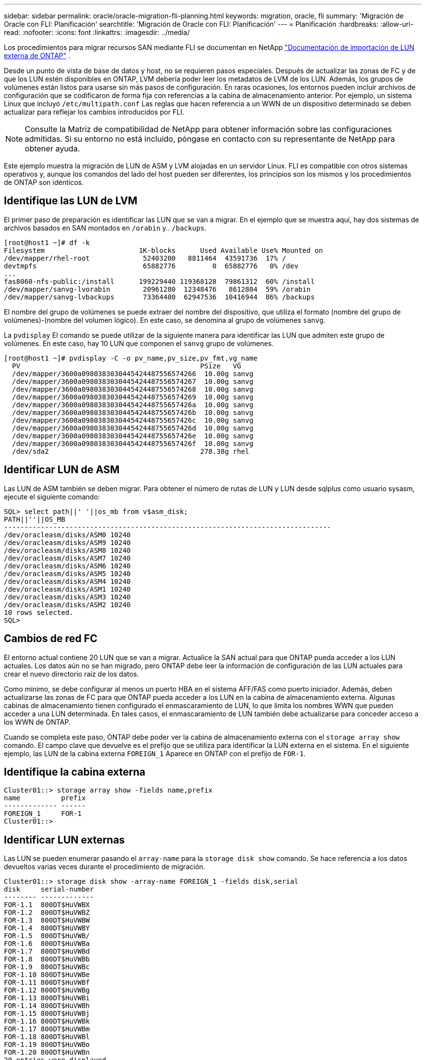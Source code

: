 ---
sidebar: sidebar 
permalink: oracle/oracle-migration-fli-planning.html 
keywords: migration, oracle, fli 
summary: 'Migración de Oracle con FLI: Planificación' 
searchtitle: 'Migración de Oracle con FLI: Planificación' 
---
= Planificación
:hardbreaks:
:allow-uri-read: 
:nofooter: 
:icons: font
:linkattrs: 
:imagesdir: ../media/


[role="lead"]
Los procedimientos para migrar recursos SAN mediante FLI se documentan en NetApp https://docs.netapp.com/us-en/ontap-fli/index.html["Documentación de importación de LUN externa de ONTAP"^] .

Desde un punto de vista de base de datos y host, no se requieren pasos especiales. Después de actualizar las zonas de FC y de que los LUN estén disponibles en ONTAP, LVM debería poder leer los metadatos de LVM de los LUN. Además, los grupos de volúmenes están listos para usarse sin más pasos de configuración. En raras ocasiones, los entornos pueden incluir archivos de configuración que se codificaron de forma fija con referencias a la cabina de almacenamiento anterior. Por ejemplo, un sistema Linux que incluyó `/etc/multipath.conf` Las reglas que hacen referencia a un WWN de un dispositivo determinado se deben actualizar para reflejar los cambios introducidos por FLI.


NOTE: Consulte la Matriz de compatibilidad de NetApp para obtener información sobre las configuraciones admitidas. Si su entorno no está incluido, póngase en contacto con su representante de NetApp para obtener ayuda.

Este ejemplo muestra la migración de LUN de ASM y LVM alojadas en un servidor Linux. FLI es compatible con otros sistemas operativos y, aunque los comandos del lado del host pueden ser diferentes, los principios son los mismos y los procedimientos de ONTAP son idénticos.



== Identifique las LUN de LVM

El primer paso de preparación es identificar las LUN que se van a migrar. En el ejemplo que se muestra aquí, hay dos sistemas de archivos basados en SAN montados en `/orabin` y.. `/backups`.

....
[root@host1 ~]# df -k
Filesystem                       1K-blocks      Used Available Use% Mounted on
/dev/mapper/rhel-root             52403200   8811464  43591736  17% /
devtmpfs                          65882776         0  65882776   0% /dev
...
fas8060-nfs-public:/install      199229440 119368128  79861312  60% /install
/dev/mapper/sanvg-lvorabin        20961280  12348476   8612804  59% /orabin
/dev/mapper/sanvg-lvbackups       73364480  62947536  10416944  86% /backups
....
El nombre del grupo de volúmenes se puede extraer del nombre del dispositivo, que utiliza el formato (nombre del grupo de volúmenes)-(nombre del volumen lógico). En este caso, se denomina al grupo de volúmenes `sanvg`.

La `pvdisplay` El comando se puede utilizar de la siguiente manera para identificar las LUN que admiten este grupo de volúmenes. En este caso, hay 10 LUN que componen el `sanvg` grupo de volúmenes.

....
[root@host1 ~]# pvdisplay -C -o pv_name,pv_size,pv_fmt,vg_name
  PV                                            PSize   VG
  /dev/mapper/3600a0980383030445424487556574266  10.00g sanvg
  /dev/mapper/3600a0980383030445424487556574267  10.00g sanvg
  /dev/mapper/3600a0980383030445424487556574268  10.00g sanvg
  /dev/mapper/3600a0980383030445424487556574269  10.00g sanvg
  /dev/mapper/3600a098038303044542448755657426a  10.00g sanvg
  /dev/mapper/3600a098038303044542448755657426b  10.00g sanvg
  /dev/mapper/3600a098038303044542448755657426c  10.00g sanvg
  /dev/mapper/3600a098038303044542448755657426d  10.00g sanvg
  /dev/mapper/3600a098038303044542448755657426e  10.00g sanvg
  /dev/mapper/3600a098038303044542448755657426f  10.00g sanvg
  /dev/sda2                                     278.38g rhel
....


== Identificar LUN de ASM

Las LUN de ASM también se deben migrar. Para obtener el número de rutas de LUN y LUN desde sqlplus como usuario sysasm, ejecute el siguiente comando:

....
SQL> select path||' '||os_mb from v$asm_disk;
PATH||''||OS_MB
--------------------------------------------------------------------------------
/dev/oracleasm/disks/ASM0 10240
/dev/oracleasm/disks/ASM9 10240
/dev/oracleasm/disks/ASM8 10240
/dev/oracleasm/disks/ASM7 10240
/dev/oracleasm/disks/ASM6 10240
/dev/oracleasm/disks/ASM5 10240
/dev/oracleasm/disks/ASM4 10240
/dev/oracleasm/disks/ASM1 10240
/dev/oracleasm/disks/ASM3 10240
/dev/oracleasm/disks/ASM2 10240
10 rows selected.
SQL>
....


== Cambios de red FC

El entorno actual contiene 20 LUN que se van a migrar. Actualice la SAN actual para que ONTAP pueda acceder a los LUN actuales. Los datos aún no se han migrado, pero ONTAP debe leer la información de configuración de las LUN actuales para crear el nuevo directorio raíz de los datos.

Como mínimo, se debe configurar al menos un puerto HBA en el sistema AFF/FAS como puerto iniciador. Además, deben actualizarse las zonas de FC para que ONTAP pueda acceder a los LUN en la cabina de almacenamiento externa. Algunas cabinas de almacenamiento tienen configurado el enmascaramiento de LUN, lo que limita los nombres WWN que pueden acceder a una LUN determinada. En tales casos, el enmascaramiento de LUN también debe actualizarse para conceder acceso a los WWN de ONTAP.

Cuando se completa este paso, ONTAP debe poder ver la cabina de almacenamiento externa con el `storage array show` comando. El campo clave que devuelve es el prefijo que se utiliza para identificar la LUN externa en el sistema. En el siguiente ejemplo, las LUN de la cabina externa `FOREIGN_1` Aparece en ONTAP con el prefijo de `FOR-1`.



== Identifique la cabina externa

....
Cluster01::> storage array show -fields name,prefix
name          prefix
------------- ------
FOREIGN_1     FOR-1
Cluster01::>
....


== Identificar LUN externas

Las LUN se pueden enumerar pasando el `array-name` para la `storage disk show` comando. Se hace referencia a los datos devueltos varias veces durante el procedimiento de migración.

....
Cluster01::> storage disk show -array-name FOREIGN_1 -fields disk,serial
disk     serial-number
-------- -------------
FOR-1.1  800DT$HuVWBX
FOR-1.2  800DT$HuVWBZ
FOR-1.3  800DT$HuVWBW
FOR-1.4  800DT$HuVWBY
FOR-1.5  800DT$HuVWB/
FOR-1.6  800DT$HuVWBa
FOR-1.7  800DT$HuVWBd
FOR-1.8  800DT$HuVWBb
FOR-1.9  800DT$HuVWBc
FOR-1.10 800DT$HuVWBe
FOR-1.11 800DT$HuVWBf
FOR-1.12 800DT$HuVWBg
FOR-1.13 800DT$HuVWBi
FOR-1.14 800DT$HuVWBh
FOR-1.15 800DT$HuVWBj
FOR-1.16 800DT$HuVWBk
FOR-1.17 800DT$HuVWBm
FOR-1.18 800DT$HuVWBl
FOR-1.19 800DT$HuVWBo
FOR-1.20 800DT$HuVWBn
20 entries were displayed.
Cluster01::>
....


== Registre LUN de cabina externa como candidatos para importar

Las LUN externas inicialmente se clasifican como cualquier tipo de LUN específico. Antes de poder importar los datos, las LUN deben etiquetarse como externas y, por lo tanto, candidatas para el proceso de importación. Este paso se completa pasando el número de serie al `storage disk modify` command, tal y como se muestra en el siguiente ejemplo. Tenga en cuenta que este proceso solo etiqueta la LUN como externa en ONTAP. No se escriben datos en la propia LUN externa.

....
Cluster01::*> storage disk modify {-serial-number 800DT$HuVWBW} -is-foreign true
Cluster01::*> storage disk modify {-serial-number 800DT$HuVWBX} -is-foreign true
...
Cluster01::*> storage disk modify {-serial-number 800DT$HuVWBn} -is-foreign true
Cluster01::*> storage disk modify {-serial-number 800DT$HuVWBo} -is-foreign true
Cluster01::*>
....


== Crear volúmenes para alojar LUN migradas

Se necesita un volumen para alojar los LUN migrados. La configuración exacta de volúmenes depende del plan general para aprovechar las funciones de ONTAP. En este ejemplo, las LUN de ASM se colocan en un volumen y las LUN de LVM se colocan en un segundo volumen. Esto le permite gestionar las LUN como grupos independientes para fines como organización en niveles, creación de snapshots o configuración de controles de calidad de servicio.

Ajuste la `snapshot-policy `to `none`. El proceso de migración puede incluir un alto volumen de cambios de datos. Por lo tanto, es posible que se produzca un gran aumento en el consumo de espacio si las instantáneas se crean por accidente porque se capturan datos no deseados en las copias Snapshot.

....
Cluster01::> volume create -volume new_asm -aggregate data_02 -size 120G -snapshot-policy none
[Job 1152] Job succeeded: Successful
Cluster01::> volume create -volume new_lvm -aggregate data_02 -size 120G -snapshot-policy none
[Job 1153] Job succeeded: Successful
Cluster01::>
....


== Crear LUN de ONTAP

Después de crear los volúmenes, es necesario crear las nuevas LUN. Normalmente, la creación de una LUN requiere que el usuario especifique dicha información como el tamaño de LUN, pero en este caso el argumento de disco externo se pasa al comando. Como resultado, ONTAP replica los datos de configuración de LUN actuales del número de serie especificado. También utiliza la geometría de la LUN y los datos de la tabla de particiones para ajustar la alineación de la LUN y establecer un rendimiento óptimo.

En este paso, se deben hacer referencias cruzadas de los números de serie a la cabina externa para asegurarse de que la LUN externa correcta coincida con la nueva LUN correcta.

....
Cluster01::*> lun create -vserver vserver1 -path /vol/new_asm/LUN0 -ostype linux -foreign-disk 800DT$HuVWBW
Created a LUN of size 10g (10737418240)
Cluster01::*> lun create -vserver vserver1 -path /vol/new_asm/LUN1 -ostype linux -foreign-disk 800DT$HuVWBX
Created a LUN of size 10g (10737418240)
...
Created a LUN of size 10g (10737418240)
Cluster01::*> lun create -vserver vserver1 -path /vol/new_lvm/LUN8 -ostype linux -foreign-disk 800DT$HuVWBn
Created a LUN of size 10g (10737418240)
Cluster01::*> lun create -vserver vserver1 -path /vol/new_lvm/LUN9 -ostype linux -foreign-disk 800DT$HuVWBo
Created a LUN of size 10g (10737418240)
....


== Crear relaciones de importación

Las LUN ahora se han creado, pero no se configuran como destino de replicación. Antes de poder realizar este paso, las LUN deben colocarse primero sin conexión. Este paso adicional está diseñado para proteger los datos de los errores de los usuarios. Si ONTAP permitiera realizar una migración a una LUN online, supondría el riesgo de que un error tipográfico pudiera provocar la sobrescritura de los datos activos. El paso adicional de obligar al usuario a desconectar primero una LUN ayuda a verificar que se utiliza la LUN de destino correcta como destino de migración.

....
Cluster01::*> lun offline -vserver vserver1 -path /vol/new_asm/LUN0
Warning: This command will take LUN "/vol/new_asm/LUN0" in Vserver
         "vserver1" offline.
Do you want to continue? {y|n}: y
Cluster01::*> lun offline -vserver vserver1 -path /vol/new_asm/LUN1
Warning: This command will take LUN "/vol/new_asm/LUN1" in Vserver
         "vserver1" offline.
Do you want to continue? {y|n}: y
...
Warning: This command will take LUN "/vol/new_lvm/LUN8" in Vserver
         "vserver1" offline.
Do you want to continue? {y|n}: y
Cluster01::*> lun offline -vserver vserver1 -path /vol/new_lvm/LUN9
Warning: This command will take LUN "/vol/new_lvm/LUN9" in Vserver
         "vserver1" offline.
Do you want to continue? {y|n}: y
....
Después de que las LUN estén sin conexión, puede establecer la relación de importación pasando el número de serie de la LUN externa al `lun import create` comando.

....
Cluster01::*> lun import create -vserver vserver1 -path /vol/new_asm/LUN0 -foreign-disk 800DT$HuVWBW
Cluster01::*> lun import create -vserver vserver1 -path /vol/new_asm/LUN1 -foreign-disk 800DT$HuVWBX
...
Cluster01::*> lun import create -vserver vserver1 -path /vol/new_lvm/LUN8 -foreign-disk 800DT$HuVWBn
Cluster01::*> lun import create -vserver vserver1 -path /vol/new_lvm/LUN9 -foreign-disk 800DT$HuVWBo
Cluster01::*>
....
Una vez establecidas todas las relaciones de importación, las LUN pueden volver a colocarse en línea.

....
Cluster01::*> lun online -vserver vserver1 -path /vol/new_asm/LUN0
Cluster01::*> lun online -vserver vserver1 -path /vol/new_asm/LUN1
...
Cluster01::*> lun online -vserver vserver1 -path /vol/new_lvm/LUN8
Cluster01::*> lun online -vserver vserver1 -path /vol/new_lvm/LUN9
Cluster01::*>
....


== Cree el iGroup

Un igroup forma parte de la arquitectura de enmascaramiento LUN de ONTAP. No es posible acceder a un LUN recién creado a menos que se conceda acceso en primer lugar a un host. Para ello, cree un igroup que enumere los nombres de iniciadores iSCSI o WWN de FC a los que se debe otorgar acceso. Cuando se escribió este informe, FLI solo se admitía para los LUN FC. Sin embargo, la conversión a iSCSI posterior a la migración es una tarea sencilla, como se muestra en la link:oracle-migration-fli-protocol-conversion.html["Conversión de protocolos"].

En este ejemplo, se crea un igroup que contiene dos WWN que corresponden a los dos puertos disponibles en el HBA del host.

....
Cluster01::*> igroup create linuxhost -protocol fcp -ostype linux -initiator 21:00:00:0e:1e:16:63:50 21:00:00:0e:1e:16:63:51
....


== Asignar nuevas LUN al host

Después de la creación del igroup, las LUN se asignan al igroup definido. Estos LUN solo están disponibles para los WWN incluidos en este igroup. NetApp asume que en esta etapa del proceso de migración no se ha zonificado el host en ONTAP. Esto es importante porque si se divide en zonas el host simultáneamente en la cabina externa y el nuevo sistema ONTAP, existe el riesgo de que LUN con el mismo número de serie se puedan detectar en cada cabina. Esta situación podría provocar fallos de funcionamiento de varias rutas o daños en los datos.

....
Cluster01::*> lun map -vserver vserver1 -path /vol/new_asm/LUN0 -igroup linuxhost
Cluster01::*> lun map -vserver vserver1 -path /vol/new_asm/LUN1 -igroup linuxhost
...
Cluster01::*> lun map -vserver vserver1 -path /vol/new_lvm/LUN8 -igroup linuxhost
Cluster01::*> lun map -vserver vserver1 -path /vol/new_lvm/LUN9 -igroup linuxhost
Cluster01::*>
....